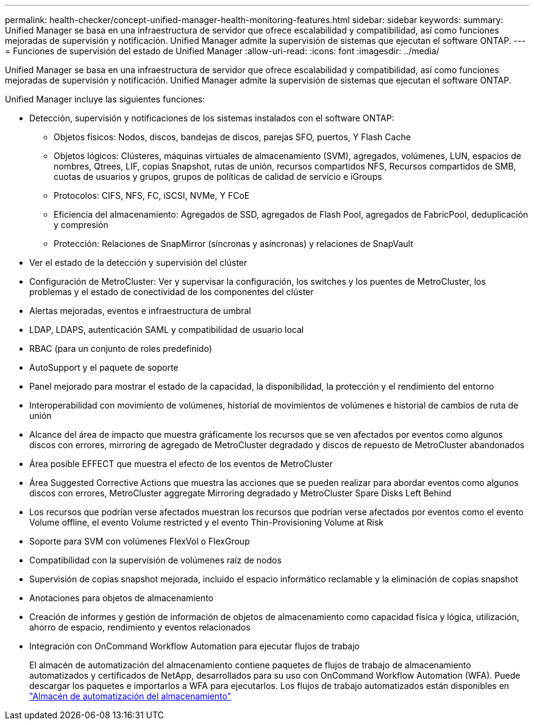 ---
permalink: health-checker/concept-unified-manager-health-monitoring-features.html 
sidebar: sidebar 
keywords:  
summary: Unified Manager se basa en una infraestructura de servidor que ofrece escalabilidad y compatibilidad, así como funciones mejoradas de supervisión y notificación. Unified Manager admite la supervisión de sistemas que ejecutan el software ONTAP. 
---
= Funciones de supervisión del estado de Unified Manager
:allow-uri-read: 
:icons: font
:imagesdir: ../media/


[role="lead"]
Unified Manager se basa en una infraestructura de servidor que ofrece escalabilidad y compatibilidad, así como funciones mejoradas de supervisión y notificación. Unified Manager admite la supervisión de sistemas que ejecutan el software ONTAP.

Unified Manager incluye las siguientes funciones:

* Detección, supervisión y notificaciones de los sistemas instalados con el software ONTAP:
+
** Objetos físicos: Nodos, discos, bandejas de discos, parejas SFO, puertos, Y Flash Cache
** Objetos lógicos: Clústeres, máquinas virtuales de almacenamiento (SVM), agregados, volúmenes, LUN, espacios de nombres, Qtrees, LIF, copias Snapshot, rutas de unión, recursos compartidos NFS, Recursos compartidos de SMB, cuotas de usuarios y grupos, grupos de políticas de calidad de servicio e iGroups
** Protocolos: CIFS, NFS, FC, iSCSI, NVMe, Y FCoE
** Eficiencia del almacenamiento: Agregados de SSD, agregados de Flash Pool, agregados de FabricPool, deduplicación y compresión
** Protección: Relaciones de SnapMirror (síncronas y asíncronas) y relaciones de SnapVault


* Ver el estado de la detección y supervisión del clúster
* Configuración de MetroCluster: Ver y supervisar la configuración, los switches y los puentes de MetroCluster, los problemas y el estado de conectividad de los componentes del clúster
* Alertas mejoradas, eventos e infraestructura de umbral
* LDAP, LDAPS, autenticación SAML y compatibilidad de usuario local
* RBAC (para un conjunto de roles predefinido)
* AutoSupport y el paquete de soporte
* Panel mejorado para mostrar el estado de la capacidad, la disponibilidad, la protección y el rendimiento del entorno
* Interoperabilidad con movimiento de volúmenes, historial de movimientos de volúmenes e historial de cambios de ruta de unión
* Alcance del área de impacto que muestra gráficamente los recursos que se ven afectados por eventos como algunos discos con errores, mirroring de agregado de MetroCluster degradado y discos de repuesto de MetroCluster abandonados
* Área posible EFFECT que muestra el efecto de los eventos de MetroCluster
* Área Suggested Corrective Actions que muestra las acciones que se pueden realizar para abordar eventos como algunos discos con errores, MetroCluster aggregate Mirroring degradado y MetroCluster Spare Disks Left Behind
* Los recursos que podrían verse afectados muestran los recursos que podrían verse afectados por eventos como el evento Volume offline, el evento Volume restricted y el evento Thin-Provisioning Volume at Risk
* Soporte para SVM con volúmenes FlexVol o FlexGroup
* Compatibilidad con la supervisión de volúmenes raíz de nodos
* Supervisión de copias snapshot mejorada, incluido el espacio informático reclamable y la eliminación de copias snapshot
* Anotaciones para objetos de almacenamiento
* Creación de informes y gestión de información de objetos de almacenamiento como capacidad física y lógica, utilización, ahorro de espacio, rendimiento y eventos relacionados
* Integración con OnCommand Workflow Automation para ejecutar flujos de trabajo
+
El almacén de automatización del almacenamiento contiene paquetes de flujos de trabajo de almacenamiento automatizados y certificados de NetApp, desarrollados para su uso con OnCommand Workflow Automation (WFA). Puede descargar los paquetes e importarlos a WFA para ejecutarlos. Los flujos de trabajo automatizados están disponibles en link:https://automationstore.netapp.com["Almacén de automatización del almacenamiento"^]


